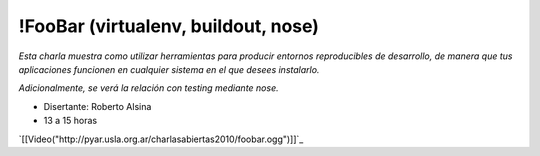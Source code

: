 
!FooBar (virtualenv, buildout, nose)
====================================

*Esta charla muestra como utilizar herramientas para producir entornos reproducibles de desarrollo, de manera que tus aplicaciones funcionen en cualquier sistema en el que desees instalarlo.* 

*Adicionalmente, se verá la relación con testing mediante nose.*

* Disertante: Roberto Alsina

* 13 a 15 horas

.. todo:: ver esta link

`[[Video("http://pyar.usla.org.ar/charlasabiertas2010/foobar.ogg")]]`_


